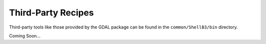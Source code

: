 Third-Party Recipes
===================

Third-party tools like those provided by
the GDAL package can be found in the ``common/ShellB3/bin`` directory.

Coming Soon...